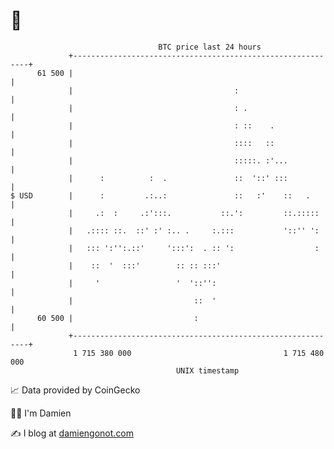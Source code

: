 * 👋

#+begin_example
                                    BTC price last 24 hours                    
                +------------------------------------------------------------+ 
         61 500 |                                                            | 
                |                                    :                       | 
                |                                    : .                     | 
                |                                    : ::    .               | 
                |                                    ::::   ::               | 
                |                                    :::::. :'...            | 
                |      :          :  .               ::  '::' :::            | 
   $ USD        |      :         .:..:               ::   :'    ::   .       | 
                |     .:  :     .:':::.           ::.':         ::.:::::     | 
                |   .:::: ::.  ::' :' :.. .     :.:::           '::'' ':     | 
                |   ::: ':'':.::'     ':::':  . :: ':                  :     | 
                |    ::  '  :::'        :: :: :::'                           | 
                |     '                 '  '::'':                            | 
                |                           ::  '                            | 
         60 500 |                           :                                | 
                +------------------------------------------------------------+ 
                 1 715 380 000                                  1 715 480 000  
                                        UNIX timestamp                         
#+end_example
📈 Data provided by CoinGecko

🧑‍💻 I'm Damien

✍️ I blog at [[https://www.damiengonot.com][damiengonot.com]]

